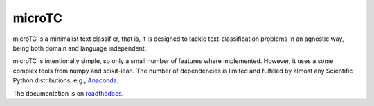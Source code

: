 microTC
==================================

.. image:: https://travis-ci.org/INGEOTEC/microtc.svg?branch=master
   :target: https://travis-ci.org/INGEOTEC/microtc

.. image:: https://ci.appveyor.com/api/projects/status/afcwh0d9sw6g937h/branch/master?svg=true
   :target: https://ci.appveyor.com/project/mgraffg/microtc/branch/master

.. image:: https://coveralls.io/repos/github/INGEOTEC/microtc/badge.svg?branch=master
   :target: https://coveralls.io/github/INGEOTEC/microtc?branch=master

.. image:: https://anaconda.org/ingeotec/microtc/badges/version.svg
   :target: https://anaconda.org/ingeotec/microtc

.. image:: https://badge.fury.io/py/microtc.svg
   :target: https://badge.fury.io/py/microtc

.. image:: https://readthedocs.org/projects/microtc/badge/?version=latest 	    
   :target: https://microtc.readthedocs.io/en/latest/?badge=latest

microTC is a minimalist text classifier, that is, it is designed to tackle text-classification problems in an agnostic way,
being both domain and language independent. 

microTC is intentionally simple, so only a small number of features
where implemented. However, it uses a some complex tools from numpy
and scikit-lean. The number of dependencies is limited and fulfilled
by almost any Scientific Python distributions, e.g., `Anaconda <https://www.continuum.io/downloads>`_.

The documentation is on `readthedocs <https://microtc.readthedocs.io>`_.
